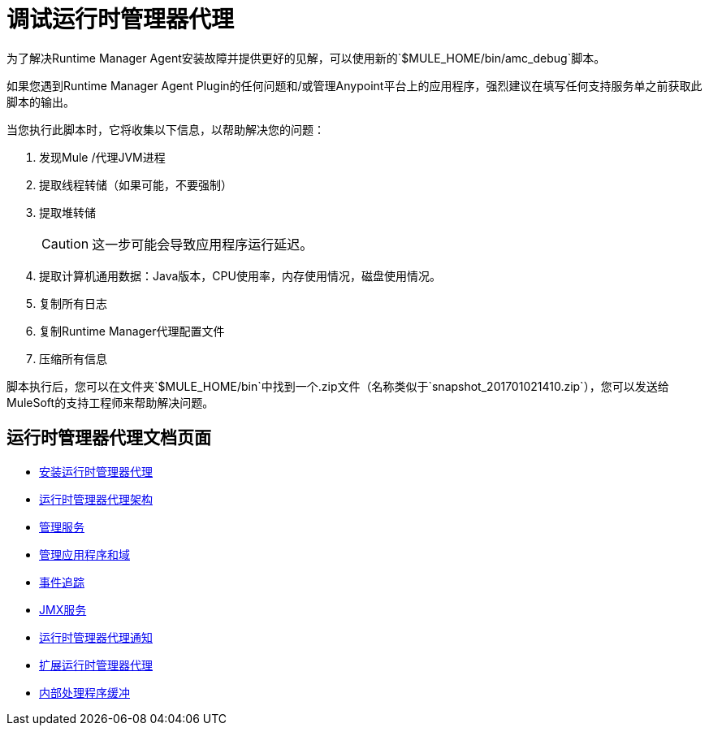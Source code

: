 = 调试运行时管理器代理
:keywords: agent, mule, servers, monitor, notifications, external systems, third party, get status, metrics

为了解决Runtime Manager Agent安装故障并提供更好的见解，可以使用新的`$MULE_HOME/bin/amc_debug`脚本。

如果您遇到Runtime Manager Agent Plugin的任何问题和/或管理Anypoint平台上的应用程序，强烈建议在填写任何支持服务单之前获取此脚本的输出。

当您执行此脚本时，它将收集以下信息，以帮助解决您的问题：

. 发现Mule /代理JVM进程
. 提取线程转储（如果可能，不要强制）
. 提取堆转储
+
[CAUTION]
--
这一步可能会导致应用程序运行延迟。
--
+
. 提取计算机通用数据：Java版本，CPU使用率，内存使用情况，磁盘使用情况。
. 复制所有日志
. 复制Runtime Manager代理配置文件
. 压缩所有信息

脚本执行后，您可以在文件夹`$MULE_HOME/bin`中找到一个.zip文件（名称类似于`snapshot_201701021410.zip`），您可以发送给MuleSoft的支持工程师来帮助解决问题。

== 运行时管理器代理文档页面

*  link:/runtime-manager/installing-and-configuring-runtime-manager-agent[安装运行时管理器代理]
*  link:/runtime-manager/runtime-manager-agent-architecture[运行时管理器代理架构]
*  link:/runtime-manager/administration-service[管理服务]
*  link:/runtime-manager/managing-applications-and-domains[管理应用程序和域]
*  link:/runtime-manager/event-tracking[事件追踪]
*  link:/runtime-manager/jmx-service[JMX服务]
*  link:/runtime-manager/runtime-manager-agent-notifications[运行时管理器代理通知]
*  link:/runtime-manager/extending-the-runtime-manager-agent[扩展运行时管理器代理]
*  link:/runtime-manager/internal-handler-buffering[内部处理程序缓冲]
